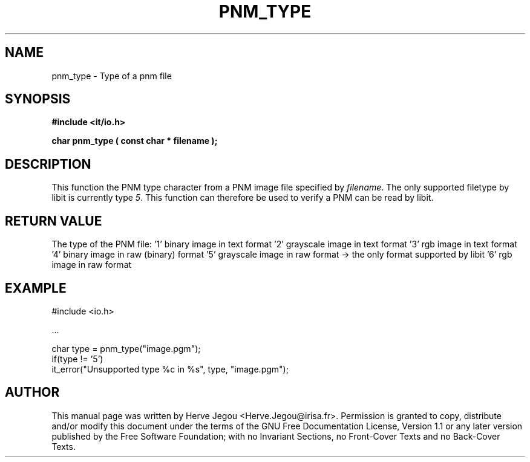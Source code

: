 .\" This manpage has been automatically generated by docbook2man 
.\" from a DocBook document.  This tool can be found at:
.\" <http://shell.ipoline.com/~elmert/comp/docbook2X/> 
.\" Please send any bug reports, improvements, comments, patches, 
.\" etc. to Steve Cheng <steve@ggi-project.org>.
.TH "PNM_TYPE" "3" "01 August 2006" "" ""

.SH NAME
pnm_type \- Type of a pnm file
.SH SYNOPSIS
.sp
\fB#include <it/io.h>
.sp
char pnm_type ( const char * filename
);
\fR
.SH "DESCRIPTION"
.PP
This function the PNM type character from a PNM image file specified by \fIfilename\fR\&. The only supported filetype by libit is currently type \fI5\fR\&. This function can therefore be used to verify a PNM can be read by libit.  
.SH "RETURN VALUE"
.PP
The type of the PNM file:
\&'1' binary image in text format
\&'2' grayscale image in text format
\&'3' rgb image in text format
\&'4' binary image in raw (binary) format
\&'5' grayscale image in raw format -> the only format supported by libit
\&'6' rgb image in raw format
.SH "EXAMPLE"

.nf

#include <io.h>

\&...

char type = pnm_type("image.pgm");
if(type != '5')
  it_error("Unsupported type %c in %s", type, "image.pgm");
.fi
.SH "AUTHOR"
.PP
This manual page was written by Herve Jegou <Herve.Jegou@irisa.fr>\&.
Permission is granted to copy, distribute and/or modify this
document under the terms of the GNU Free
Documentation License, Version 1.1 or any later version
published by the Free Software Foundation; with no Invariant
Sections, no Front-Cover Texts and no Back-Cover Texts.
